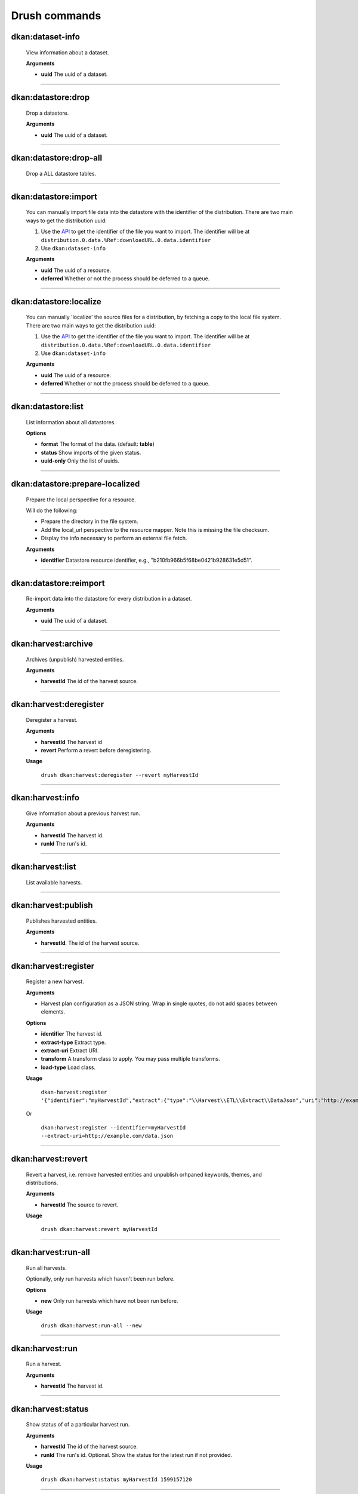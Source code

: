 Drush commands
===============

dkan:dataset-info
-----------------
  View information about a dataset.

  **Arguments**

  - **uuid** The uuid of a dataset.

~~~~~~

dkan:datastore:drop
-------------------
    Drop a datastore.

    **Arguments**

    - **uuid** The uuid of a dataset.

~~~~~~

dkan:datastore:drop-all
-----------------------

    Drop a ALL datastore tables.

~~~~~~

dkan:datastore:import
---------------------

    You can manually import file data into the datastore with the identifier of the distribution.
    There are two main ways to get the distribution uuid:

    1. Use the `API <https://demo.getdkan.org/api/1/metastore/schemas/dataset/items?show-reference-ids>`_ to get the identifier of the file you want to import.
       The identifier will be at ``distribution.0.data.%Ref:downloadURL.0.data.identifier``
    2. Use ``dkan:dataset-info``

    **Arguments**

    - **uuid** The uuid of a resource.
    - **deferred** Whether or not the process should be deferred to a queue.

~~~~~~

dkan:datastore:localize
-----------------------

    You can manually 'localize' the source files for a distribution, by fetching a
    copy to the local file system.
    There are two main ways to get the distribution uuid:

    1. Use the `API <https://demo.getdkan.org/api/1/metastore/schemas/dataset/items?show-reference-ids>`_ to get the identifier of the file you want to import.
       The identifier will be at ``distribution.0.data.%Ref:downloadURL.0.data.identifier``
    2. Use ``dkan:dataset-info``

    **Arguments**

    - **uuid** The uuid of a resource.
    - **deferred** Whether or not the process should be deferred to a queue.

~~~~~~

dkan:datastore:list
--------------------

    List information about all datastores.

    **Options**

    - **format** The format of the data. (default: **table**)
    - **status** Show imports of the given status.
    - **uuid-only** Only the list of uuids.

~~~~~~

dkan:datastore:prepare-localized
--------------------------------

    Prepare the local perspective for a resource.

    Will do the following:

    - Prepare the directory in the file system.
    - Add the local_url perspective to the resource mapper. Note this is missing the file checksum.
    - Display the info necessary to perform an external file fetch.

    **Arguments**

    - **identifier** Datastore resource identifier, e.g., "b210fb966b5f68be0421b928631e5d51".

~~~~~~

dkan:datastore:reimport
--------------------------------

    Re-import data into the datastore for every distribution in a dataset.

    **Arguments**

    - **uuid** The uuid of a dataset.

~~~~~~

dkan:harvest:archive
---------------------

    Archives (unpublish) harvested entities.

    **Arguments**

    - **harvestId** The id of the harvest source.

~~~~~~

dkan:harvest:deregister
-----------------------

    Deregister a harvest.

    **Arguments**

    - **harvestId** The harvest id
    - **revert** Perform a revert before deregistering.

    **Usage**

        ``drush dkan:harvest:deregister --revert myHarvestId``

~~~~~~


dkan:harvest:info
-----------------

    Give information about a previous harvest run.

    **Arguments**

    - **harvestId** The harvest id.
    - **runId** The run's id.

~~~~~~

dkan:harvest:list
-----------------

   List available harvests.

~~~~~~

dkan:harvest:publish
--------------------

    Publishes harvested entities.

    **Arguments**

    - **harvestId**. The id of the harvest source.

~~~~~~

dkan:harvest:register
---------------------

    Register a new harvest.

    **Arguments**

    - Harvest plan configuration as a JSON string. Wrap in single quotes, do not add spaces between elements.

    **Options**

    - **identifier** The harvest id.
    - **extract-type** Extract type.
    - **extract-uri** Extract URI.
    - **transform** A transform class to apply. You may pass multiple transforms.
    - **load-type** Load class.

    **Usage**

        ``dkan-harvest:register '{"identifier":"myHarvestId","extract":{"type":"\\Harvest\\ETL\\Extract\\DataJson","uri":"http://example.com/data.json"},"transforms":[],"load":{"type":"\\Drupal\\harvest\\Load\\Dataset"}}'``

    Or

        ``dkan:harvest:register --identifier=myHarvestId --extract-uri=http://example.com/data.json``

~~~~~~

dkan:harvest:revert
--------------------

    Revert a harvest, i.e. remove harvested entities and unpublish orhpaned keywords, themes, and distributions.

    **Arguments**

    - **harvestId** The source to revert.

    **Usage**

        ``drush dkan:harvest:revert myHarvestId``

~~~~~~

dkan:harvest:run-all
--------------------

    Run all harvests.

    Optionally, only run harvests which haven't been run before.

    **Options**

    - **new** Only run harvests which have not been run before.

    **Usage**

        ``drush dkan:harvest:run-all --new``

~~~~~~

dkan:harvest:run
----------------

    Run a harvest.

    **Arguments**

    - **harvestId** The harvest id.

~~~~~~

dkan:harvest:status
-------------------

    Show status of of a particular harvest run.

    **Arguments**

    - **harvestId** The id of the harvest source.
    - **runId** The run's id. Optional. Show the status for the latest run if not provided.

    **Usage**

        ``drush dkan:harvest:status myHarvestId 1599157120``

~~~~~~

dkan:metadata-form:sync
-----------------------

    Synchronize the module with the React app.

~~~~~~

dkan:metastore-search:rebuild-tracker
-------------------------------------

    Rebuild the search api tracker for the dkan index.

~~~~~~


dkan:metastore:publish
----------------------

    Publish the latest version of a dataset.

    **Arguments**

    - **uuid** Dataset identifier.

~~~~~~

dkan:sample-content:create
--------------------------

    Create sample content.

~~~~~~

dkan-test-users
---------------

    If you are using the `DKAN DDEV Add-On <https://github.com/GetDKAN/ddev-dkan>`_, you can create and delete test user accounts with the following commands.

    **Add users**

    ``ddev dkan-test-users``

    **Remove users**

    ``ddev dkan-test-users --remove``

    You can define your own custom test users by adding a testuser.json file to the root of your project. These commands will generate and remove the users specified, if no file is found, the DKAN default user accounts will be used.
